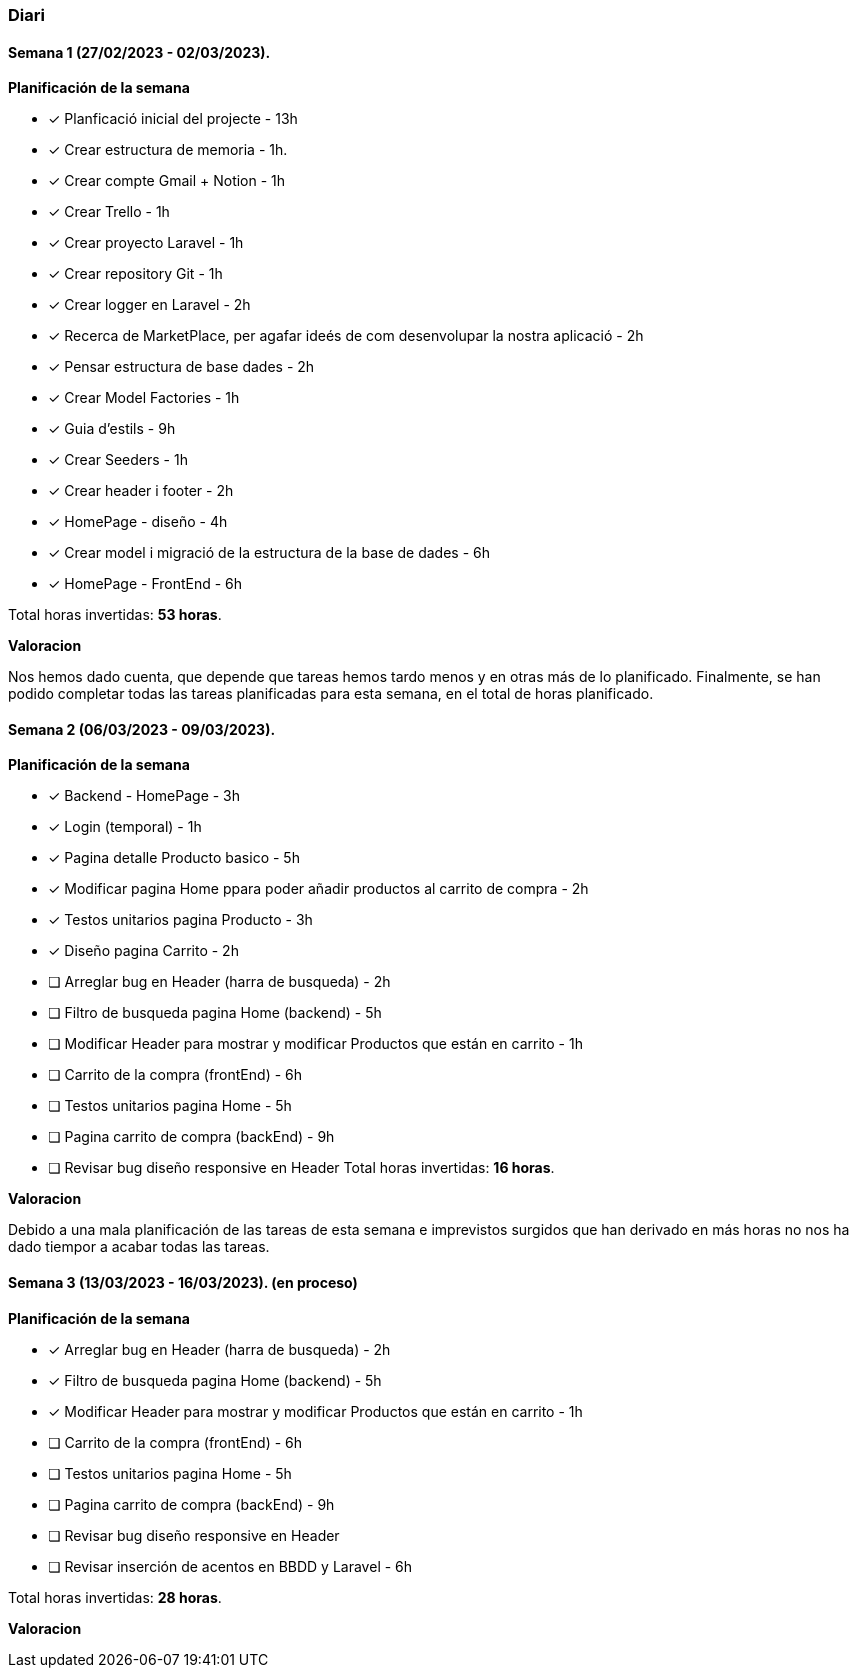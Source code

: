 === Diari

==== Semana 1 (27/02/2023 - 02/03/2023).

*Planificación de la semana* 

* [*] Planficació inicial del projecte - 13h  
* [*]  Crear estructura de memoria - 1h.
* [*]  Crear compte Gmail + Notion - 1h
* [*] Crear Trello - 1h
* [*] Crear proyecto Laravel - 1h
* [*] Crear repository Git - 1h
* [*] Crear logger en Laravel - 2h
* [*] Recerca de MarketPlace, per agafar ideés de com desenvolupar la nostra aplicació - 2h
* [*] Pensar estructura de base dades - 2h
* [*] Crear Model Factories - 1h
* [*] Guia d'estils - 9h
* [*] Crear Seeders - 1h
* [*] Crear header i footer - 2h
* [*] HomePage - diseño - 4h
* [*] Crear model i migració de la estructura de la base de dades - 6h
* [*] HomePage - FrontEnd - 6h

 
Total horas invertidas: *53 horas*. 

*Valoracion*

Nos hemos dado cuenta, que depende que tareas hemos tardo menos y en otras más de lo planificado. Finalmente, se han podido completar todas las tareas planificadas para esta semana, en el total de horas planificado.


==== Semana 2 (06/03/2023 - 09/03/2023).

*Planificación de la semana* 

* [*] Backend - HomePage - 3h  
* [*] Login (temporal) - 1h
* [*] Pagina detalle Producto basico - 5h
* [*] Modificar pagina Home ppara poder añadir productos al carrito de compra - 2h
* [*] Testos unitarios pagina Producto - 3h
* [*] Diseño pagina Carrito - 2h
* [ ] Arreglar bug en Header (harra de busqueda) - 2h
* [ ] Filtro de busqueda pagina Home (backend) - 5h
* [ ] Modificar Header para mostrar y modificar Productos que están en carrito - 1h
* [ ] Carrito de la compra (frontEnd) - 6h
* [ ] Testos unitarios pagina Home - 5h
* [ ] Pagina carrito de compra (backEnd) - 9h
* [ ] Revisar bug diseño responsive en Header 
Total horas invertidas: *16 horas*. 

*Valoracion*

Debido a una mala planificación de las tareas de esta semana e imprevistos surgidos que han derivado en más horas no nos ha dado tiempor a acabar todas las tareas.

==== Semana 3 (13/03/2023 - 16/03/2023). (en proceso)

*Planificación de la semana* 

* [*] Arreglar bug en Header (harra de busqueda) - 2h
* [*] Filtro de busqueda pagina Home (backend) - 5h
* [*] Modificar Header para mostrar y modificar Productos que están en carrito - 1h
* [ ] Carrito de la compra (frontEnd) - 6h
* [ ] Testos unitarios pagina Home - 5h
* [ ] Pagina carrito de compra (backEnd) - 9h
* [ ] Revisar bug diseño responsive en Header 
* [ ] Revisar inserción de acentos en BBDD y Laravel - 6h
 
Total horas invertidas: *28 horas*. 

*Valoracion*

